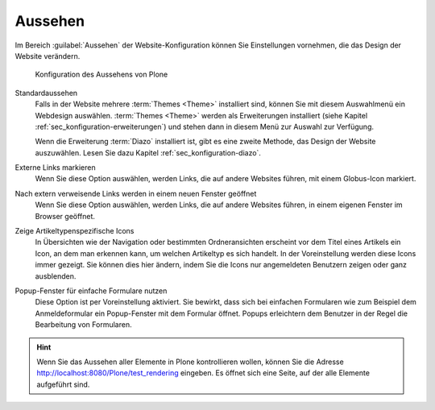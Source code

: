 .. _sec_konfiguration-aussehen:

==========
 Aussehen
==========

Im Bereich :guilabel:`Aussehen` der Website-Konfiguration können Sie Einstellungen vornehmen, die das Design der Website verändern.

.. _fig_konfiguration-aussehen:

.. figure::
   ../images/konfiguration-aussehen.*
   :width: 100%
   :alt: Konfiguration des Aussehens von Plone

   Konfiguration des Aussehens von Plone

Standardaussehen
   Falls in der Website mehrere :term:`Themes <Theme>` installiert sind, können
   Sie mit diesem Auswahlmenü ein Webdesign auswählen. :term:`Themes <Theme>`
   werden als Erweiterungen installiert (siehe Kapitel
   :ref:`sec_konfiguration-erweiterungen`) und stehen dann in diesem Menü zur
   Auswahl zur Verfügung. 

   Wenn die Erweiterung :term:`Diazo` installiert ist, gibt es eine zweite
   Methode, das Design der Website auszuwählen. Lesen Sie dazu Kapitel
   :ref:`sec_konfiguration-diazo`. 

Externe Links markieren 
   Wenn Sie diese Option auswählen, werden Links, die auf andere Websites
   führen, mit einem Globus-Icon markiert. 

Nach extern verweisende Links werden in einem neuen Fenster geöffnet
   Wenn Sie diese Option auswählen, werden Links, die auf andere Websites
   führen, in einem eigenen Fenster im Browser geöffnet. 

Zeige Artikeltypenspezifische Icons
   In Übersichten wie der Navigation oder bestimmten Ordneransichten erscheint
   vor dem Titel eines Artikels ein Icon, an dem man erkennen kann, um welchen
   Artikeltyp es sich handelt. In der Voreinstellung werden diese Icons immer
   gezeigt. Sie können dies hier ändern, indem Sie die Icons nur angemeldeten
   Benutzern zeigen oder ganz ausblenden. 

Popup-Fenster für einfache Formulare nutzen
   Diese Option ist per Voreinstellung aktiviert. Sie bewirkt, dass sich bei
   einfachen Formularen wie zum Beispiel dem Anmeldeformular ein Popup-Fenster
   mit dem Formular öffnet. Popups erleichtern dem Benutzer in der Regel die
   Bearbeitung von Formularen. 

.. hint::
   Wenn Sie das Aussehen aller Elemente in Plone kontrollieren wollen,
   können Sie die Adresse http://localhost:8080/Plone/test_rendering
   eingeben. Es öffnet sich eine Seite, auf der alle Elemente
   aufgeführt sind. 
